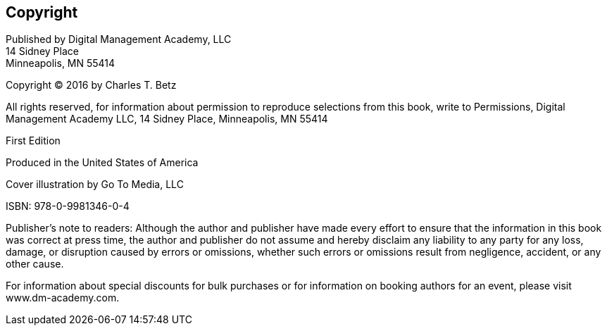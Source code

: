 [[Copyright]]
== Copyright

Published by Digital Management Academy, LLC +
14 Sidney Place +
Minneapolis, MN  55414

Copyright © 2016 by Charles T. Betz

All rights reserved, for information about permission to reproduce selections from this book, write to Permissions, Digital Management Academy LLC,
14 Sidney Place, Minneapolis, MN  55414

First Edition

Produced in the United States of America

Cover illustration by Go To Media, LLC

ISBN: 978-0-9981346-0-4

Publisher's note to readers:
Although the author and publisher have made every effort to ensure that the information in this book was correct at press time, the author and publisher do not assume and hereby disclaim any liability to any party for any loss, damage, or disruption caused by errors or omissions, whether such errors or omissions result from negligence, accident, or any other cause.

For information about special discounts for bulk purchases or for information on booking authors for an event, please visit www.dm-academy.com.


ifdef::aitm-pdf[]

<<<

endif::aitm-pdf[]
